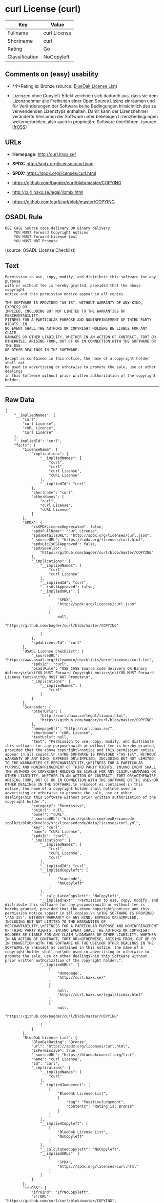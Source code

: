 * curl License (curl)

| Key              | Value          |
|------------------+----------------|
| Fullname         | curl License   |
| Shortname        | curl           |
| Rating           | Go             |
| Classification   | NoCopyleft     |

** Comments on (easy) usability

- *↑*Rating is: Bronze (source:
  [[https://blueoakcouncil.org/list][BlueOak License List]])

- Lizenzen ohne Copyleft-Effekt zeichnen sich dadurch aus, dass sie dem
  Lizenznehmer alle Freiheiten einer Open Source Lizenz einräumen und
  für Veränderungen der Software keine Bedingungen hinsichtlich des zu
  verwendenden Lizenztyps enthalten. Damit kann der Lizenznehmer
  veränderte Versionen der Software unter beliebigen Lizenzbedingungen
  weiterverbreiten, also auch in proprietäre Software überführen.
  (source: [[https://ifross.github.io/ifrOSS/Lizenzcenter][ifrOSS]])

** URLs

- *Homepage:* http://curl.haxx.se/

- *SPDX:* http://spdx.org/licenses/curl.json

- *SPDX:* https://spdx.org/licenses/curl.html

- https://github.com/bagder/curl/blob/master/COPYING

- http://curl.haxx.se/legal/licmix.html

- https://github.com/curl/curl/blob/master/COPYING

** OSADL Rule

#+BEGIN_EXAMPLE
    USE CASE Source code delivery OR Binary delivery
    	YOU MUST Forward Copyright notices
    	YOU MUST Forward License text
    	YOU MUST NOT Promote
#+END_EXAMPLE

(source: OSADL License Checklist)

** Text

#+BEGIN_EXAMPLE
    Permission to use, copy, modify, and distribute this software for any purpose
    with or without fee is hereby granted, provided that the above copyright
    notice and this permission notice appear in all copies.
     
    THE SOFTWARE IS PROVIDED "AS IS", WITHOUT WARRANTY OF ANY KIND, EXPRESS OR
    IMPLIED, INCLUDING BUT NOT LIMITED TO THE WARRANTIES OF MERCHANTABILITY,
    FITNESS FOR A PARTICULAR PURPOSE AND NONINFRINGEMENT OF THIRD PARTY RIGHTS. IN
    NO EVENT SHALL THE AUTHORS OR COPYRIGHT HOLDERS BE LIABLE FOR ANY CLAIM,
    DAMAGES OR OTHER LIABILITY, WHETHER IN AN ACTION OF CONTRACT, TORT OR
    OTHERWISE, ARISING FROM, OUT OF OR IN CONNECTION WITH THE SOFTWARE OR THE USE
    OR OTHER DEALINGS IN THE SOFTWARE.
     
    Except as contained in this notice, the name of a copyright holder shall not
    be used in advertising or otherwise to promote the sale, use or other dealings
    in this Software without prior written authorization of the copyright holder.
#+END_EXAMPLE

--------------

** Raw Data

#+BEGIN_EXAMPLE
    {
        "__impliedNames": [
            "curl",
            "curl License",
            "cURL License",
            "Curl License"
        ],
        "__impliedId": "curl",
        "facts": {
            "LicenseName": {
                "implications": {
                    "__impliedNames": [
                        "curl",
                        "curl",
                        "curl License",
                        "cURL License"
                    ],
                    "__impliedId": "curl"
                },
                "shortname": "curl",
                "otherNames": [
                    "curl",
                    "curl License",
                    "cURL License"
                ]
            },
            "SPDX": {
                "isSPDXLicenseDeprecated": false,
                "spdxFullName": "curl License",
                "spdxDetailsURL": "http://spdx.org/licenses/curl.json",
                "_sourceURL": "https://spdx.org/licenses/curl.html",
                "spdxLicIsOSIApproved": false,
                "spdxSeeAlso": [
                    "https://github.com/bagder/curl/blob/master/COPYING"
                ],
                "_implications": {
                    "__impliedNames": [
                        "curl",
                        "curl License"
                    ],
                    "__impliedId": "curl",
                    "__isOsiApproved": false,
                    "__impliedURLs": [
                        [
                            "SPDX",
                            "http://spdx.org/licenses/curl.json"
                        ],
                        [
                            null,
                            "https://github.com/bagder/curl/blob/master/COPYING"
                        ]
                    ]
                },
                "spdxLicenseId": "curl"
            },
            "OSADL License Checklist": {
                "_sourceURL": "https://www.osadl.org/fileadmin/checklists/unreflicenses/curl.txt",
                "spdxId": "curl",
                "osadlRule": "USE CASE Source code delivery OR Binary delivery\r\n\tYOU MUST Forward Copyright notices\n\tYOU MUST Forward License text\n\tYOU MUST NOT Promote\n",
                "_implications": {
                    "__impliedNames": [
                        "curl"
                    ]
                }
            },
            "Scancode": {
                "otherUrls": [
                    "http://curl.haxx.se/legal/licmix.html",
                    "https://github.com/bagder/curl/blob/master/COPYING"
                ],
                "homepageUrl": "http://curl.haxx.se/",
                "shortName": "cURL License",
                "textUrls": null,
                "text": "Permission to use, copy, modify, and distribute this software for any purpose\nwith or without fee is hereby granted, provided that the above copyright\nnotice and this permission notice appear in all copies.\n \nTHE SOFTWARE IS PROVIDED \"AS IS\", WITHOUT WARRANTY OF ANY KIND, EXPRESS OR\nIMPLIED, INCLUDING BUT NOT LIMITED TO THE WARRANTIES OF MERCHANTABILITY,\nFITNESS FOR A PARTICULAR PURPOSE AND NONINFRINGEMENT OF THIRD PARTY RIGHTS. IN\nNO EVENT SHALL THE AUTHORS OR COPYRIGHT HOLDERS BE LIABLE FOR ANY CLAIM,\nDAMAGES OR OTHER LIABILITY, WHETHER IN AN ACTION OF CONTRACT, TORT OR\nOTHERWISE, ARISING FROM, OUT OF OR IN CONNECTION WITH THE SOFTWARE OR THE USE\nOR OTHER DEALINGS IN THE SOFTWARE.\n \nExcept as contained in this notice, the name of a copyright holder shall not\nbe used in advertising or otherwise to promote the sale, use or other dealings\nin this Software without prior written authorization of the copyright holder.",
                "category": "Permissive",
                "osiUrl": null,
                "owner": "cURL",
                "_sourceURL": "https://github.com/nexB/scancode-toolkit/blob/develop/src/licensedcode/data/licenses/curl.yml",
                "key": "curl",
                "name": "cURL License",
                "spdxId": "curl",
                "_implications": {
                    "__impliedNames": [
                        "curl",
                        "cURL License",
                        "curl"
                    ],
                    "__impliedId": "curl",
                    "__impliedCopyleft": [
                        [
                            "Scancode",
                            "NoCopyleft"
                        ]
                    ],
                    "__calculatedCopyleft": "NoCopyleft",
                    "__impliedText": "Permission to use, copy, modify, and distribute this software for any purpose\nwith or without fee is hereby granted, provided that the above copyright\nnotice and this permission notice appear in all copies.\n \nTHE SOFTWARE IS PROVIDED \"AS IS\", WITHOUT WARRANTY OF ANY KIND, EXPRESS OR\nIMPLIED, INCLUDING BUT NOT LIMITED TO THE WARRANTIES OF MERCHANTABILITY,\nFITNESS FOR A PARTICULAR PURPOSE AND NONINFRINGEMENT OF THIRD PARTY RIGHTS. IN\nNO EVENT SHALL THE AUTHORS OR COPYRIGHT HOLDERS BE LIABLE FOR ANY CLAIM,\nDAMAGES OR OTHER LIABILITY, WHETHER IN AN ACTION OF CONTRACT, TORT OR\nOTHERWISE, ARISING FROM, OUT OF OR IN CONNECTION WITH THE SOFTWARE OR THE USE\nOR OTHER DEALINGS IN THE SOFTWARE.\n \nExcept as contained in this notice, the name of a copyright holder shall not\nbe used in advertising or otherwise to promote the sale, use or other dealings\nin this Software without prior written authorization of the copyright holder.",
                    "__impliedURLs": [
                        [
                            "Homepage",
                            "http://curl.haxx.se/"
                        ],
                        [
                            null,
                            "http://curl.haxx.se/legal/licmix.html"
                        ],
                        [
                            null,
                            "https://github.com/bagder/curl/blob/master/COPYING"
                        ]
                    ]
                }
            },
            "BlueOak License List": {
                "BlueOakRating": "Bronze",
                "url": "https://spdx.org/licenses/curl.html",
                "isPermissive": true,
                "_sourceURL": "https://blueoakcouncil.org/list",
                "name": "curl License",
                "id": "curl",
                "_implications": {
                    "__impliedNames": [
                        "curl"
                    ],
                    "__impliedJudgement": [
                        [
                            "BlueOak License List",
                            {
                                "tag": "PositiveJudgement",
                                "contents": "Rating is: Bronze"
                            }
                        ]
                    ],
                    "__impliedCopyleft": [
                        [
                            "BlueOak License List",
                            "NoCopyleft"
                        ]
                    ],
                    "__calculatedCopyleft": "NoCopyleft",
                    "__impliedURLs": [
                        [
                            "SPDX",
                            "https://spdx.org/licenses/curl.html"
                        ]
                    ]
                }
            },
            "ifrOSS": {
                "ifrKind": "IfrNoCopyleft",
                "ifrURL": "https://github.com/curl/curl/blob/master/COPYING",
                "_sourceURL": "https://ifross.github.io/ifrOSS/Lizenzcenter",
                "ifrName": "Curl License",
                "ifrId": null,
                "_implications": {
                    "__impliedNames": [
                        "Curl License"
                    ],
                    "__impliedJudgement": [
                        [
                            "ifrOSS",
                            {
                                "tag": "NeutralJudgement",
                                "contents": "Lizenzen ohne Copyleft-Effekt zeichnen sich dadurch aus, dass sie dem Lizenznehmer alle Freiheiten einer Open Source Lizenz einrÃ¤umen und fÃ¼r VerÃ¤nderungen der Software keine Bedingungen hinsichtlich des zu verwendenden Lizenztyps enthalten. Damit kann der Lizenznehmer verÃ¤nderte Versionen der Software unter beliebigen Lizenzbedingungen weiterverbreiten, also auch in proprietÃ¤re Software Ã¼berfÃ¼hren."
                            }
                        ]
                    ],
                    "__impliedCopyleft": [
                        [
                            "ifrOSS",
                            "NoCopyleft"
                        ]
                    ],
                    "__calculatedCopyleft": "NoCopyleft",
                    "__impliedURLs": [
                        [
                            null,
                            "https://github.com/curl/curl/blob/master/COPYING"
                        ]
                    ]
                }
            }
        },
        "__impliedJudgement": [
            [
                "BlueOak License List",
                {
                    "tag": "PositiveJudgement",
                    "contents": "Rating is: Bronze"
                }
            ],
            [
                "ifrOSS",
                {
                    "tag": "NeutralJudgement",
                    "contents": "Lizenzen ohne Copyleft-Effekt zeichnen sich dadurch aus, dass sie dem Lizenznehmer alle Freiheiten einer Open Source Lizenz einrÃ¤umen und fÃ¼r VerÃ¤nderungen der Software keine Bedingungen hinsichtlich des zu verwendenden Lizenztyps enthalten. Damit kann der Lizenznehmer verÃ¤nderte Versionen der Software unter beliebigen Lizenzbedingungen weiterverbreiten, also auch in proprietÃ¤re Software Ã¼berfÃ¼hren."
                }
            ]
        ],
        "__impliedCopyleft": [
            [
                "BlueOak License List",
                "NoCopyleft"
            ],
            [
                "Scancode",
                "NoCopyleft"
            ],
            [
                "ifrOSS",
                "NoCopyleft"
            ]
        ],
        "__calculatedCopyleft": "NoCopyleft",
        "__isOsiApproved": false,
        "__impliedText": "Permission to use, copy, modify, and distribute this software for any purpose\nwith or without fee is hereby granted, provided that the above copyright\nnotice and this permission notice appear in all copies.\n \nTHE SOFTWARE IS PROVIDED \"AS IS\", WITHOUT WARRANTY OF ANY KIND, EXPRESS OR\nIMPLIED, INCLUDING BUT NOT LIMITED TO THE WARRANTIES OF MERCHANTABILITY,\nFITNESS FOR A PARTICULAR PURPOSE AND NONINFRINGEMENT OF THIRD PARTY RIGHTS. IN\nNO EVENT SHALL THE AUTHORS OR COPYRIGHT HOLDERS BE LIABLE FOR ANY CLAIM,\nDAMAGES OR OTHER LIABILITY, WHETHER IN AN ACTION OF CONTRACT, TORT OR\nOTHERWISE, ARISING FROM, OUT OF OR IN CONNECTION WITH THE SOFTWARE OR THE USE\nOR OTHER DEALINGS IN THE SOFTWARE.\n \nExcept as contained in this notice, the name of a copyright holder shall not\nbe used in advertising or otherwise to promote the sale, use or other dealings\nin this Software without prior written authorization of the copyright holder.",
        "__impliedURLs": [
            [
                "SPDX",
                "http://spdx.org/licenses/curl.json"
            ],
            [
                null,
                "https://github.com/bagder/curl/blob/master/COPYING"
            ],
            [
                "SPDX",
                "https://spdx.org/licenses/curl.html"
            ],
            [
                "Homepage",
                "http://curl.haxx.se/"
            ],
            [
                null,
                "http://curl.haxx.se/legal/licmix.html"
            ],
            [
                null,
                "https://github.com/curl/curl/blob/master/COPYING"
            ]
        ]
    }
#+END_EXAMPLE